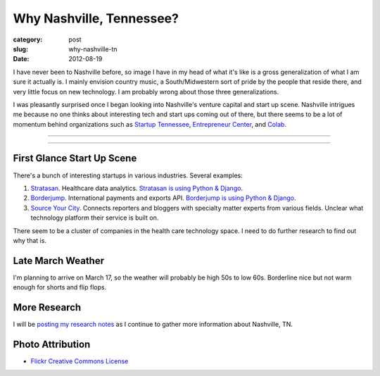 Why Nashville, Tennessee?
=========================

:category: post
:slug: why-nashville-tn
:date: 2012-08-19

I have never been to Nashville before, so image I have in my head of what it's
like is a gross generalization of what I am sure it actually is. I mainly
envision country music, a South/Midwestern sort of pride by the people that
reside there, and very little focus on new technology. I am probably wrong
about those three generalizations.

I was pleasantly surprised once I began looking into Nashville's venture 
capital and start up scene. Nashville intrigues me because no one thinks
about interesting tech and start ups coming out of there, but there seems
to be a lot of momentum behind organizations such as 
`Startup Tennessee <http://www.startuptn.com/>`_,
`Entrepreneur Center <http://entrepreneurcenter.com/>`_, and
`Colab <http://nashville.colabusa.com/>`_.

----

.. image:: ../img/nashville-tn-2.jpg
  :width: 640px
  :height: 480px
  :alt: Belle Meade Planation in Nashville, TN

----

First Glance Start Up Scene
---------------------------
There's a bunch of interesting startups in various industries. Several 
examples: 

1. `Stratasan <http://www.stratasan.com/>`_. Healthcare data analytics. `Stratasan is using Python & Django <http://www.stratasan.com/jobs/>`_.

2. `Borderjump <http://www.borderjump.com/>`_. International payments and exports API. `Borderjump is using Python & Django <http://jobnashville.net/job/16870/lead-developer-platform-architect-nashville-tn-downtownsobro-at/>`_.

3. `Source Your City <http://www.sourceyourcity.com/>`_. Connects reporters and bloggers with specialty matter experts from various fields. Unclear what technology platform their service is built on.

There seem to be a cluster of companies in the health care technology space.
I need to do further research to find out why that is.

Late March Weather
------------------
I'm planning to arrive on March 17, so the weather will probably be high 50s
to low 60s. Borderline nice but not warm enough for shorts and flip flops.


More Research
-------------
I will be `posting my research notes <../nashville-tn.html>`_ as I continue to gather more information about Nashville, TN.

Photo Attribution
-----------------
* `Flickr Creative Commons License <http://www.flickr.com/photos/22711505@N05/6011743607/>`_
